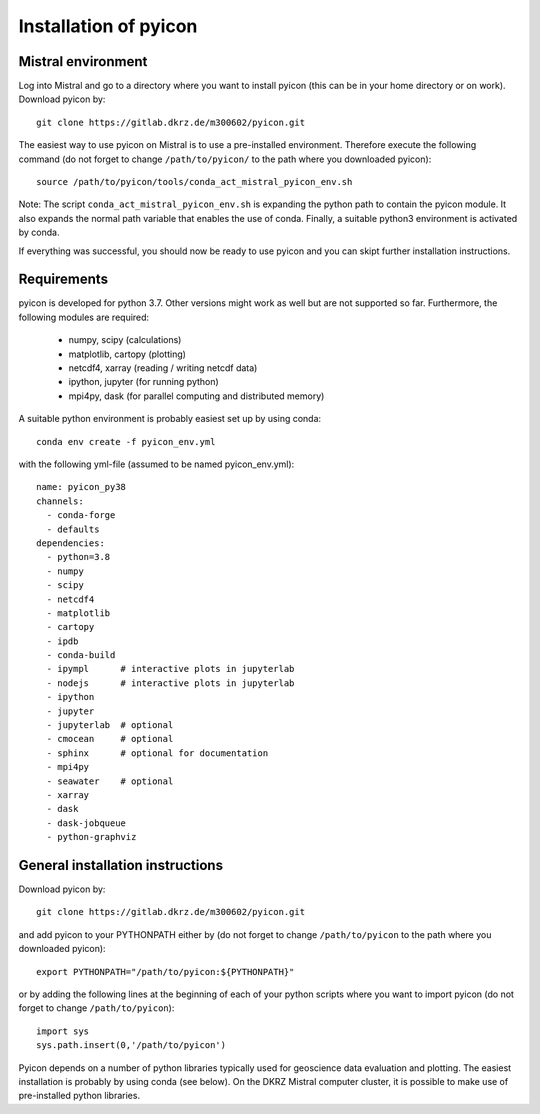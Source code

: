 Installation of pyicon
======================

Mistral environment
-------------------

Log into Mistral and go to a directory where you want to install pyicon (this can be in your home directory or on work).
Download pyicon by::
  
  git clone https://gitlab.dkrz.de/m300602/pyicon.git

The easiest way to use pyicon on Mistral is to use a pre-installed environment. 
Therefore execute the following command (do not forget to change ``/path/to/pyicon/`` to the path where you downloaded pyicon)::

  source /path/to/pyicon/tools/conda_act_mistral_pyicon_env.sh

Note: The script ``conda_act_mistral_pyicon_env.sh`` is expanding the python path to contain the pyicon module. 
It also expands the normal path variable that enables the use of conda. 
Finally, a suitable python3 environment is activated by conda.

If everything was successful, you should now be ready to use pyicon and you can skipt further installation instructions.

Requirements
------------

pyicon is developed for python 3.7. Other versions might work as well but are not supported so far.
Furthermore, the following modules are required:

  * numpy, scipy (calculations)
  * matplotlib, cartopy (plotting)
  * netcdf4, xarray (reading / writing netcdf data)
  * ipython, jupyter (for running python)
  * mpi4py, dask (for parallel computing and distributed memory)

A suitable python environment is probably easiest set up by using conda::

  conda env create -f pyicon_env.yml 

with the following yml-file (assumed to be named pyicon_env.yml)::

  name: pyicon_py38
  channels:
    - conda-forge
    - defaults
  dependencies:
    - python=3.8
    - numpy
    - scipy
    - netcdf4
    - matplotlib
    - cartopy
    - ipdb
    - conda-build
    - ipympl      # interactive plots in jupyterlab
    - nodejs      # interactive plots in jupyterlab
    - ipython     
    - jupyter     
    - jupyterlab  # optional
    - cmocean     # optional
    - sphinx      # optional for documentation
    - mpi4py      
    - seawater    # optional
    - xarray      
    - dask        
    - dask-jobqueue
    - python-graphviz

General installation instructions
---------------------------------

Download pyicon by::
  
  git clone https://gitlab.dkrz.de/m300602/pyicon.git

.. So far, the following is not supported yet::

..  cd pyicon
..  python setup.py install

and add pyicon to your PYTHONPATH either by (do not forget to change ``/path/to/pyicon`` to the path where you downloaded pyicon)::
  
  export PYTHONPATH="/path/to/pyicon:${PYTHONPATH}"

or by adding the following lines at the beginning of each of your python scripts where you want to import pyicon (do not forget to change ``/path/to/pyicon``)::
  
  import sys
  sys.path.insert(0,'/path/to/pyicon')

Pyicon depends on a number of python libraries typically used for geoscience data evaluation and plotting. 
The easiest installation is probably by using conda (see below). 
On the DKRZ Mistral computer cluster, it is possible to make use of pre-installed python libraries.

